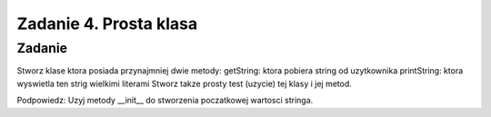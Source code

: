 =======================
Zadanie 4. Prosta klasa
=======================


Zadanie
=======
Stworz klase ktora posiada przynajmniej dwie metody:
getString: ktora pobiera string od uzytkownika
printString: ktora wyswietla ten strig wielkimi literami
Stworz takze prosty test (uzycie) tej klasy i jej metod.

Podpowiedz:
Uzyj metody __init__ do stworzenia poczatkowej wartosci stringa.
